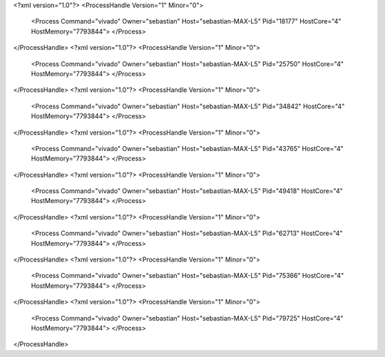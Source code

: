 <?xml version="1.0"?>
<ProcessHandle Version="1" Minor="0">
    <Process Command="vivado" Owner="sebastian" Host="sebastian-MAX-L5" Pid="18177" HostCore="4" HostMemory="7793844">
    </Process>
</ProcessHandle>
<?xml version="1.0"?>
<ProcessHandle Version="1" Minor="0">
    <Process Command="vivado" Owner="sebastian" Host="sebastian-MAX-L5" Pid="25750" HostCore="4" HostMemory="7793844">
    </Process>
</ProcessHandle>
<?xml version="1.0"?>
<ProcessHandle Version="1" Minor="0">
    <Process Command="vivado" Owner="sebastian" Host="sebastian-MAX-L5" Pid="34842" HostCore="4" HostMemory="7793844">
    </Process>
</ProcessHandle>
<?xml version="1.0"?>
<ProcessHandle Version="1" Minor="0">
    <Process Command="vivado" Owner="sebastian" Host="sebastian-MAX-L5" Pid="43765" HostCore="4" HostMemory="7793844">
    </Process>
</ProcessHandle>
<?xml version="1.0"?>
<ProcessHandle Version="1" Minor="0">
    <Process Command="vivado" Owner="sebastian" Host="sebastian-MAX-L5" Pid="49418" HostCore="4" HostMemory="7793844">
    </Process>
</ProcessHandle>
<?xml version="1.0"?>
<ProcessHandle Version="1" Minor="0">
    <Process Command="vivado" Owner="sebastian" Host="sebastian-MAX-L5" Pid="62713" HostCore="4" HostMemory="7793844">
    </Process>
</ProcessHandle>
<?xml version="1.0"?>
<ProcessHandle Version="1" Minor="0">
    <Process Command="vivado" Owner="sebastian" Host="sebastian-MAX-L5" Pid="75366" HostCore="4" HostMemory="7793844">
    </Process>
</ProcessHandle>
<?xml version="1.0"?>
<ProcessHandle Version="1" Minor="0">
    <Process Command="vivado" Owner="sebastian" Host="sebastian-MAX-L5" Pid="79725" HostCore="4" HostMemory="7793844">
    </Process>
</ProcessHandle>
